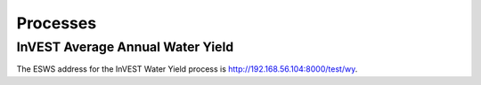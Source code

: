 =========
Processes
=========

InVEST Average Annual Water Yield
=================================

The ESWS address for the InVEST Water Yield process is `http://192.168.56.104:8000/test/wy <http://192.168.56.104:8000/test/wy>`_.

